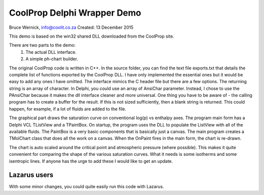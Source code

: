 CoolProp Delphi Wrapper Demo
============================

Bruce Wernick,
info@coolit.co.za
Created: 13 December 2015

This demo is based on the win32 shared DLL downloaded from the CoolProp site.

There are two parts to the demo:
  1. The actual DLL interface.
  2. A simple ph-chart builder.

The original CoolProp code is written in C++.  In the source folder, you can find the text file exports.txt 
that details the complete list of functions exported by the CoolProp DLL.  I have only implemented 
the essential ones but it would be easy to add any ones I have omitted.  The interface mimics the 
C header file but there are a few options.  The returning string is an array of character.  In Delphi, 
you could use an array of AnsiChar parameter.  Instead, I chose to use the PAnsiChar because it makes 
the dll interface cleaner and more universal.  One thing you have to be aware of - the calling 
program has to create a buffer for the result.  If this is not sized sufficiently, then a blank string 
is returned.  This could happen, for example, if a lot of fluids are added to the file.

The graphical part draws the saturation curve on conventional log(p) vs enthalpy axes.  The program main 
form has a Delphi VCL TListView and a TPaintBox.  On startup, the program uses the DLL to populate the 
ListView with all of the available fluids.  The PaintBox is a very basic components that is basically 
just a canvas.  The main program creates a TMolChart class that does all the work on a canvas.  When 
the OnPaint fires in the main form, the chart is re-drawn.

The chart is auto scaled around the critical point and atmospheric pressure (where possible).  This 
makes it quite convenient for comparing the shape of the various saturation curves.  What it needs is 
some isotherms and some isentropic lines.  If anyone has the urge to add these I would like to get an 
update.


Lazarus users
-------------
With some minor changes, you could quite easily run this code with Lazarus.


